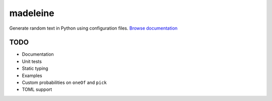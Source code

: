 madeleine
=========

Generate random text in Python using configuration files.
`Browse documentation`_

.. _Browse documentation: https://lucidiot.gitlab.io/madeleine/

TODO
----

* Documentation
* Unit tests
* Static typing
* Examples
* Custom probabilities on ``oneOf`` and ``pick``
* TOML support
